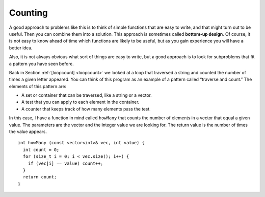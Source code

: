 ﻿Counting
--------

.. index::
   single: bottom-up design

A good approach to problems like this is to think of simple functions
that are easy to write, and that might turn out to be useful. Then you
can combine them into a solution. This approach is sometimes called
**bottom-up design**. Of course, it is not easy to know ahead of time
which functions are likely to be useful, but as you gain experience you
will have a better idea.

Also, it is not always obvious what sort of things are easy to write,
but a good approach is to look for subproblems that fit a pattern you
have seen before.

Back in Section :ref:`[loopcount] <loopcount>` we looked at a loop that
traversed a string and counted the number of times a given letter
appeared. You can think of this program as an example of a pattern
called “traverse and count.” The elements of this pattern are:

-  A set or container that can be traversed, like a string or a vector.

-  A test that you can apply to each element in the container.

-  A counter that keeps track of how many elements pass the test.

In this case, I have a function in mind called ``howMany`` that counts
the number of elements in a vector that equal a given value. The
parameters are the vector and the integer value we are looking for. The
return value is the number of times the value appears.

::

   int howMany (const vector<int>& vec, int value) {
     int count = 0;
     for (size_t i = 0; i < vec.size(); i++) {
       if (vec[i] == value) count++;
     }
     return count;
   }

.. activecode:: counting_AC_1
   :language: cpp

   Take a look at the active code below which uses the ``howMany`` function. Run the
   code to see how many times the target appears in the vector! Feel free to 
   modify the code and experiment around.
   ~~~~
   #include <iostream>
   #include <vector>
   using namespace std;

   vector<int> randomVector (int n, int upperBound);
   void printVector (const vector<int>& vec);
   int howMany (const vector<int>& vec, int value);

   int main() {
       int numValues = 20;
       int upperBound = 10;
       int target = 6;
       vector<int> vector = randomVector (numValues, upperBound);
       printVector (vector);
       cout << endl;
       cout << "The number " << target << " appears " << howMany(vector,target) << " times in our vector!";
   }

   ====

   int howMany (const vector<int>& vec, int value) {
      int count = 0;
      for (size_t i = 0; i < vec.size(); i++) {
         if (vec[i] == value) count++;
      }
      return count;
   }

   vector<int> randomVector (int n, int upperBound) {
      vector<int> vec (n);
      for (size_t i = 0; i<vec.size(); i++) {
         vec[i] = random () % upperBound;
      }
      return vec;
   }
   
   void printVector (const vector<int>& vec) {
      for (size_t i = 0; i<vec.size(); i++) {
         cout << vec[i] << " ";
      }
   }

.. mchoice:: counting_1
   :answer_a: a method of programming where you write simple "helper" functions that are later incorporated into larger functions
   :answer_b: a method of programming in which you tackle the largest functions first, and save the simple functions for later 
   :answer_c: a method of programming where you break the task down into smaller and smaller components until it cannot be simplified further
   :answer_d: a method of programming where you use the minimum number of functions to accomplish the task
   :correct: a
   :feedback_a: Correct! Bottom-up design starts with a lot of small functions and assembles them into a few larger ones that accomplish a task.
   :feedback_b: Incorrect! This is describing top-down design.
   :feedback_c: Incorrect! This is describing top-down design.
   :feedback_d: Incorrect! Bottom-up design uses many simple functions rather than a few complex ones, so it is not minimizing the number of functions being used.
 
   Which of the following is the best definition of bottom-up design?

.. parsonsprob:: counting_2
   :numbered: left
   :adaptive:

   Construct a block of code that counts how many numbers are between lowerbound and upperbound inclusive.
   -----
   int just_right(const vector<int>& vec, int lowerbound, int upperbound) {
   =====
      int count = 0;
   =====
      for (size_t i = 0; i &#60; vec.size(); i++) {
   =====
      for (int i = 0; i &#60; upperbound; i++)                         #paired
   =====
         if (vec[i] i &#62;= lowerbound && vec[i] i &#60;= upperbound) {
	    count++;
   =====
         if (vec[i] i &#62; lowerbound && vec[i] i &#60; upperbound) {                         #paired
            count++;
   =====
         }
      }
      return count;
   }
